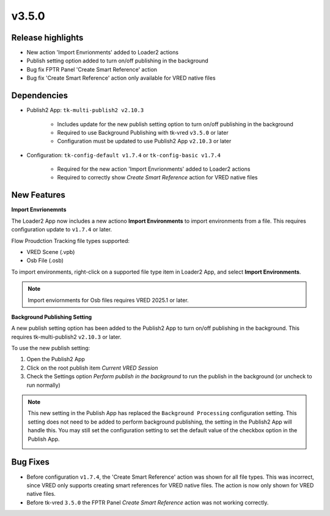 v3.5.0
=====================

Release highlights
------------------

* New action 'Import Envrionments' added to Loader2 actions
* Publish setting option added to turn on/off publishing in the background
* Bug fix FPTR Panel 'Create Smart Reference' action
* Bug fix 'Create Smart Reference' action only available for VRED native files


Dependencies
---------------

* Publish2 App: ``tk-multi-publish2 v2.10.3``

    * Includes update for the new publish setting option to turn on/off publishing in the background

    * Required to use Background Publishing with tk-vred ``v3.5.0`` or later

    * Configuration must be updated to use Publish2 App ``v2.10.3`` or later

* Configuration: ``tk-config-default v1.7.4`` or ``tk-config-basic v1.7.4``

    * Required for the new action 'Import Envrionments' added to Loader2 actions
    * Required to correctly show `Create Smart Reference` action for VRED native files


New Features
-------------

**Import Envrionemnts**

The Loader2 App now includes a new actiono **Import Environments** to import environments from a file. This requires configuration update to ``v1.7.4`` or later.

Flow Proudction Tracking file types supported:

* VRED Scene (.vpb)
* Osb File (.osb)

To import environments, right-click on a supported file type item in Loader2 App, and select **Import Environments**.

.. image:: images/loader-import-envs.png
   :alt: Loader Import Environments
   :width: 800px
   :align: center

\

.. note::

    Import enviornments for Osb files requires VRED 2025.1 or later.


**Background Publishing Setting**

A new publish setting option has been added to the Publish2 App to turn on/off publishing in the background. This requires tk-multi-publish2 ``v2.10.3`` or later.

To use the new publish setting:

1. Open the Publish2 App
2. Click on the root publish item *Current VRED Session*
3. Check the Settings option *Perform publish in the background* to run the publish in the background (or uncheck to run normally)

.. image:: images/publish-bg-publish-option.png
   :alt: Background Publish Setting
   :width: 800px
   :align: center

\

.. note::

    This new setting in the Publish App has replaced the ``Background Processing`` configuration setting. This setting does not need to be added to perform background publishing, the setting in the Publish2 App will handle this. You may still set the configuration setting to set the default value of the checkbox option in the Publish App.

    .. image:: images/publish-bg-publish-config-setting.png
        :alt: Background Publish Setting
        :width: 800px
        :align: center

    \


Bug Fixes
-------------

* Before configuration ``v1.7.4``, the 'Create Smart Reference' action was shown for all file types. This was incorrect, since VRED only supports creating smart references for VRED native files. The action is now only shown for VRED native files.

* Before tk-vred ``3.5.0`` the FPTR Panel `Create Smart Reference` action was not working correctly.
